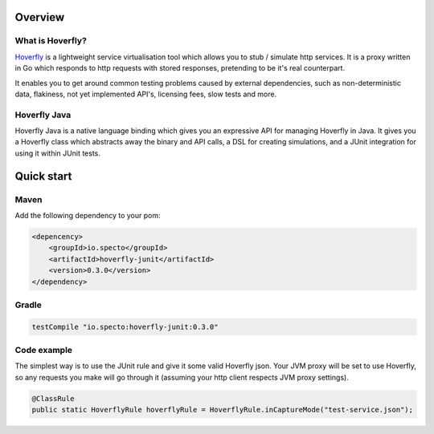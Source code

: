 Overview
########
What is Hoverfly?
=================

`Hoverfly <http://hoverfly.io>`_ is a lightweight service virtualisation tool which allows you to stub / simulate http services. It is a proxy written in Go which responds to http requests with stored responses, pretending to be it's real counterpart.

It enables you to get around common testing problems caused by external dependencies, such as non-deterministic data, flakiness, not yet implemented API's, licensing fees, slow tests and more.

Hoverfly Java
=============

Hoverfly Java is a native language binding which gives you an expressive API for managing Hoverfly in Java.  It gives you a Hoverfly class which abstracts away the binary and API calls, a DSL for creating simulations, and a JUnit integration for using it within JUnit tests.


Quick start
###########

Maven
=====

Add the following dependency to your pom:

.. code-block:: xml

    <depencency>
        <groupId>io.specto</groupId>
        <artifactId>hoverfly-junit</artifactId>
        <version>0.3.0</version>
    </dependency>

Gradle
======

.. code-block:: groovy

   testCompile "io.specto:hoverfly-junit:0.3.0"

Code example
============

The simplest way is to use the JUnit rule and give it some valid Hoverfly json.  Your JVM proxy will be set to use Hoverfly, so any requests you make will go through it (assuming your http client respects JVM proxy settings).

.. code-block:: java

    @ClassRule
    public static HoverflyRule hoverflyRule = HoverflyRule.inCaptureMode("test-service.json");

